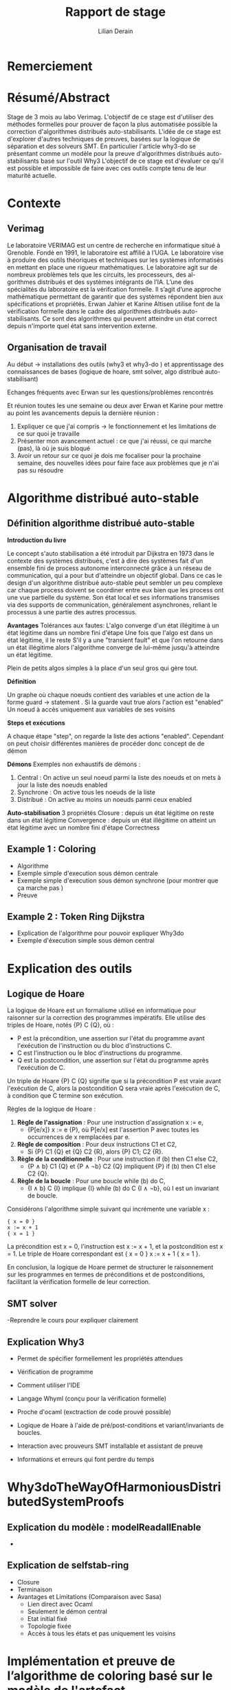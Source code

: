 # Time-stamp: <modified the 01/07/2024 (at 10:30) by Erwan Jahier>
#+LaTeX_CLASS: article
#+LATEX_HEADER: \input{header}
#+LATEX_HEADER: \hypersetup{colorlinks=true,citecolor=blue,linkcolor=blue,filecolor=blue,urlcolor=blue}
#+OPTIONS: ::t |:t ^:nil -:t f:t *:t skip:t H:6 LaTeX:t TeX:t ~:t toc:nil
#+BIND: org-latex-title-command ""
#+MACRO: red \color{red} $1 \color{black}
#+AUTHOR: Lilian Derain
#+TITLE: Rapport de stage
#+OPTIONS: broken-links:t
#+LATEX: \input{preambule}
#+TODO: TODO DOING DONE
#+LaTeX_HEADER: \DeclareUnicodeCharacter{00A0}{~}

* Remerciement
* Résumé/Abstract
  Stage de 3 mois au labo Verimag.
  L'objectif de ce stage est d'utiliser des méthodes formelles pour prouver de façon la plus automatisée possible la correction d'algorithmes distribués auto-stabilisants.
  L'idée de ce stage est d'explorer d'autres techniques de preuves, basées sur la logique de séparation et  des solveurs SMT. 
  En particulier l'article why3-do se présentant comme un modèle pour la preuve d'algorithmes distribués auto-stabilisants basé sur l'outil Why3  
  L'objectif de ce stage  est d'évaluer ce qu'il est possible et impossible  de faire  avec ces  outils compte  tenu de  leur maturité actuelle.

* Contexte

** Verimag

# J'ai repris une partie de ce qu'avait fait Corentin Thomazo
   Le laboratoire VERIMAG est un centre de recherche en informatique situé à Grenoble. Fondé
en 1991, le laboratoire est affilié à l’UGA. Le laboratoire vise à produire des outils théoriques
et techniques sur les systèmes informatisés en mettant en place une rigueur mathématiques.
Le laboratoire agit sur de nombreux problèmes tels que les circuits, les processeurs, des al-
gorithmes distribués et des systèmes intégrants de l’IA.
L’une des spécialités du laboratoire est la vérifcation formelle. Il s’agit d’une approche
mathématique permettant de garantir que des systèmes répondent bien aux spécifications
et propriétés. Erwan Jahier et Karine Altisen utilise font de la vérification formelle dans le 
cadre des algorithmes distribués auto-stabilisants. Ce sont des algorithmes qui peuvent 
atteindre un état correct depuis n'importe quel état sans intervention externe.

 
** Organisation de travail
   
Au début -> installations des outils (why3 et why3-do ) et apprentissage des connaissances de bases (logique de hoare, smt solver, algo distribué auto-stabilisant)

Echanges fréquents avec Erwan sur les questions/problèmes rencontrés

Et réunion toutes les une semaine ou deux aver Erwan et Karine pour mettre au point les avancements depuis la dernière réunion : 
1. Expliquer ce que j'ai compris -> le fonctionnement et les limitations de ce sur quoi je travaille 
2. Présenter mon avancement actuel : ce que j'ai réussi, ce qui marche (pas), là où je suis bloqué
3. Avoir un retour sur ce quoi je dois me focaliser pour la prochaine semaine, des nouvelles idées pour faire face aux problèmes que je n'ai pas su résoudre

* Algorithme distribué auto-stable


** Définition algorithme distribué auto-stable
 

*Introduction du livre* 
     
Le concept s'auto stabilisation a été introduit par Dijkstra en 1973 dans le contexte des systèmes distribués, 
c'est à dire des systèmes fait d'un ensemble fini de process autonome interconnecté grâce à un réseau de 
communication, qui a pour but d'atteindre un objectif global. Dans ce cas le design d'un algorithme
distribué auto-stable peut sembler un peu complexe car chaque process doivent se coordiner entre eux 
bien que les process ont une vue partielle du système. Son état local et ses informations transmises 
via des supports de communication, généralement asynchrones, reliant le processus à une partie des autres processus.

 
*Avantages*
 Tolérances aux fautes: 
L'algo converge d'un état illégitime à un état légitime dans un nombre fini d'étape
 Une fois que l'algo est dans un état légitime, il le reste
S'il y a une "transient fault" et que l'on retourne dans un état illégitime alors l'algorithme converge de lui-même 
jusqu'à atteindre un état légitime.

Plein de petits algos simples à la place d'un seul gros qui gère tout.

*Définition*

Un graphe où chaque noeuds contient des variables et une action de la forme guard -> statement .
Si la guarde vaut true alors l'action est "enabled" 
Un noeud à accès uniquement aux variables de ses voisins 

*Steps et exécutions*

A chaque étape "step", on regarde la liste des actions "enabled". 
Cependant on peut choisir différentes manières de procéder donc concept de de démon

*Démons*
Exemples non exhaustifs de démons :
1. Central : On active un seul noeud parmi la liste des noeuds et on mets à jour la liste des noeuds enabled
2. Synchrone : On active tous les noeuds de la liste 
3. Distribué : On active au moins un noeuds parmi ceux enabled


*Auto-stabilisation*
3 propriétés
Closure : depuis un état légitime on reste dans un état légitime
Convergence : depuis un état illégitime on atteint un état légitime avec un nombre fini d'étape
Correctness 

 #  - Complexité temporelle/spatiale (pas nécessaire je pense)
	
** Example 1 : Coloring
   - Algorithme 
   - Exemple simple d'execution sous démon centrale
   - Exemple simple d'execution sous démon synchrone (pour montrer que ça marche pas )
   - Preuve

** Example 2 : Token Ring Dijkstra
   - Explication de l'algorithme pour pouvoir expliquer Why3do
   - Exemple d'éxecution simple sous démon central

* Explication des outils

** Logique de Hoare
La logique de Hoare est un formalisme utilisé en informatique pour raisonner sur la correction des programmes impératifs. Elle utilise des triples de Hoare, notés {P} C {Q}, où :

- P est la précondition, une assertion sur l'état du programme avant l'exécution de l'instruction ou du bloc d'instructions C.
- C est l'instruction ou le bloc d'instructions du programme.
- Q est la postcondition, une assertion sur l'état du programme après l'exécution de C.

Un triple de Hoare {P} C {Q} signifie que si la précondition P est vraie avant l'exécution de C, alors la postcondition Q sera vraie après l'exécution de C, à condition que C termine son exécution.

Règles  de la logique de Hoare : 
1. **Règle de l'assignation** : Pour une instruction d'assignation x := e,
   - {P[e/x]} x := e {P}, où P[e/x] est l'assertion P avec toutes les occurrences de x remplacées par e.

2. **Règle de composition** : Pour deux instructions C1 et C2,
   - Si {P} C1 {Q} et {Q} C2 {R}, alors {P} C1; C2 {R}.

3. **Règle de la conditionnelle** : Pour une instruction if (b) then C1 else C2,
   - {P ∧ b} C1 {Q} et {P ∧ ¬b} C2 {Q} impliquent {P} if (b) then C1 else C2 {Q}.

4. **Règle de la boucle** : Pour une boucle while (b) do C,
   - {I ∧ b} C {I} implique {I} while (b) do C {I ∧ ¬b}, où I est un invariant de boucle.


Considérons l'algorithme simple suivant qui incrémente une variable x :

#+begin_src   
{ x = 0 } 
x := x + 1 
{ x = 1 }
#+end_src
La précondition est x = 0, l'instruction est x := x + 1, et la postcondition est x = 1. Le triple de Hoare correspondant est { x = 0 } x := x + 1 { x = 1 }.

En conclusion, la logique de Hoare permet de structurer le raisonnement sur les programmes en termes de préconditions et de postconditions, facilitant la vérification formelle de leur correction.
** SMT solver
   -Reprendre le cours pour expliquer clairement
** Explication Why3
   
     - Permet de spécifier formellement les propriétés attendues 
     - Vérification de programme
     - Comment utiliser l'IDE
     - Langage Whyml (conçu pour la vérification formelle) 
     - Proche d'ocaml (exctraction de code prouvé possible)
     - Logique de Hoare à l'aide de pré/post-conditions et variant/invariants de boucles.
     - Interaction avec prouveurs SMT installable et assistant de preuve 
     
     - Informations et erreurs qui font perdre du temps 


# Pour les deux prochaines parties je pensais prendre le code et expliquer fonction par fonction ce qu'elles font 
* Why3doTheWayOfHarmoniousDistributedSystemProofs

** Explication du modèle : modelReadallEnable
   - 
** Explication de selfstab-ring
   - Closure
   - Terminaison
   - Avantages et Limitations (Comparaison avec Sasa)
      - Lien direct avec Ocaml
      - Seulement le démon central
      - Etat initial fixé
      - Topologie fixée
      - Accès à tous les états et pas uniquement les voisins

* Implémentation et preuve de l’algorithme de coloring basé sur le modèle de l'artefact

** Essai d'utilisation de org mode
 #+begin_src python :file test.py :exports code
 print("hello world")
 #+end_src
   #+begin_src why3 :file coloring.mlw :exports code
   (* On va prouver la closure et la terminaison de l'algo de coloration dans une topologie en anneau *)
   module Coloring_Ring
     use list.List
     use int.Int
     use int.EuclideanDivision
     use map.Map
     use list.Mem
     use list.Length
     use ref.Ref
     use set.SetAppInt
  
     (* PARTIE 1: CLOSURE *)

     (* number of processes *)
     val constant n_nodes : int

     axiom at_least_two : 2 < n_nodes
  
     (* Nombre de couleurs *)
     val constant k_color : int

     (* On suppose qu'il y a plus de couleurs que de noeuds (une couleur par noeud) *)
     axiom k_color_bound : n_nodes <= k_color

     type node = int
   }
   #+end_src

** Explication détaillée
   
** Problèmes rencontrés et solutions

* Autres différents essais et faisabilité
   - Pour tout état initial -> Angle envisagé mais semble complexe
   - Pour toute topologie -> angle pas du tout développé pendant mon stage
   - Noeuds peuvent accéder uniquement à leurs voisins -> angle pas du tout développé pendant mon stage
   - Pouvoir activer plusieurs noeuds pendant un même step -> développer avec une "implémentation" du model avec démon synchrone (non testé mais pas de smoke et vérifié par why3)
  


* Conclusion
